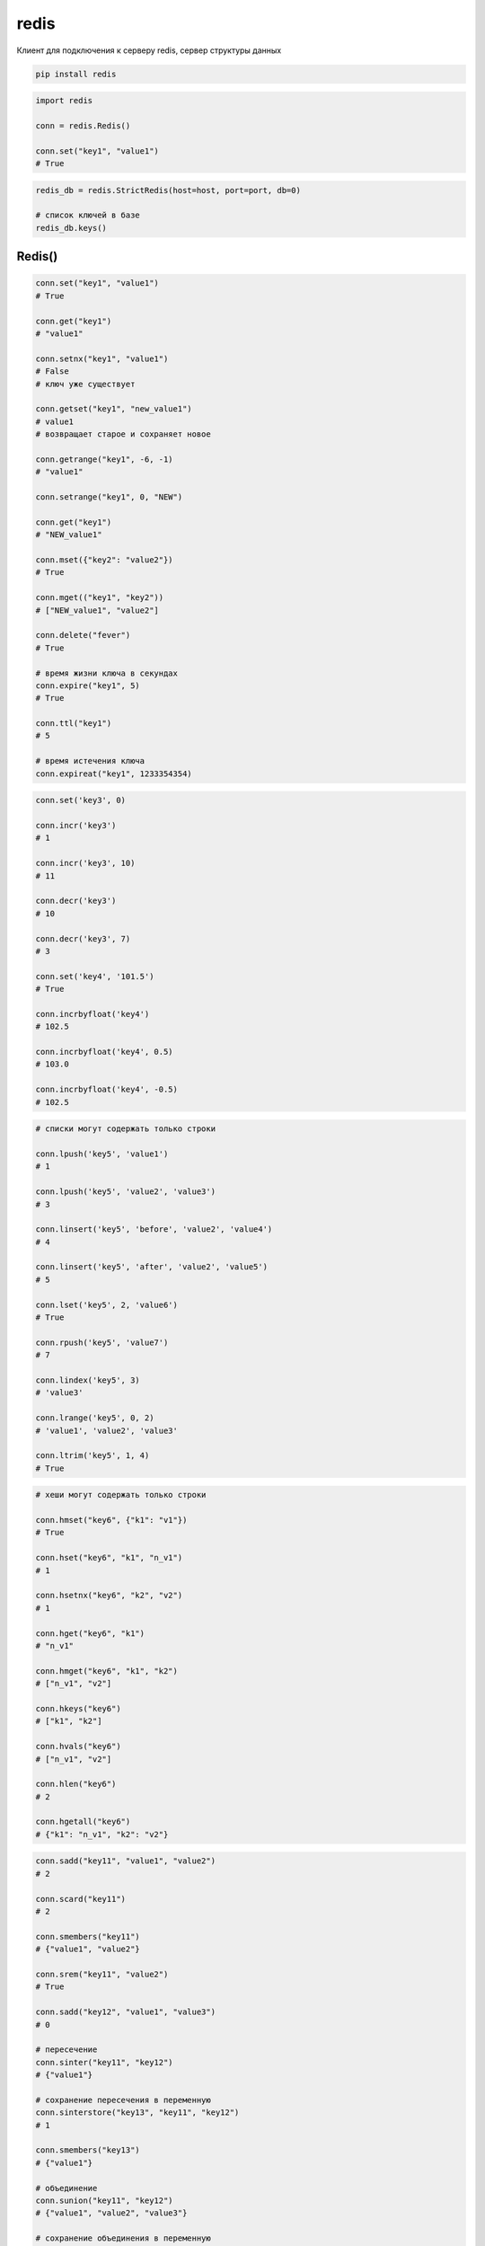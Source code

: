 .. title:: python redis

.. meta::
    :description:
        Справочная информация по python модулю redis
    :keywords:
        python redis

.. py:module:: redis

redis
=====

Клиент для подключения к серверу redis, сервер структуры данных

.. code-block:: shell

    pip install redis


.. code-block:: py

    import redis

    conn = redis.Redis()

    conn.set("key1", "value1")
    # True

.. code-block:: py

    redis_db = redis.StrictRedis(host=host, port=port, db=0)

    # список ключей в базе
    redis_db.keys()


Redis()
-------

.. py:class:: Redis(**kwargs)

    * **host** = localhost
    * **port** = 6397
    * **db** = 0
    * **password** = None
    * **socket_timeout** = None

    Объект для работы с базой данных

    .. py:method:: get(key)
    .. py:method:: set(key, value)
    .. py:method:: setex(key, expire_s, value)
    .. py:method:: psetex(key, expire_ms, value)

        Одиночное получение/установка данных

        .. code-block:: py

            conn.set('k1', 'v1')
            # True

            conn.get('k1')
            # b'v1'

            conn.setex('k2', timedelta(minutes=1), 'v2')
            # True
            # установка ключа со сроком годности


    .. py:method:: exists(key)

        Проверка на существование ключа

        .. code-block:: py

            con.exists('k3')
            # 0


    .. py:method:: expire(key, expire_s)
    .. py:method:: pexpire(key, expire_ms)

        Установка нового срока годности данных

        .. code-block:: py

            conn.expire('k1', timedelta(days=1))


    .. py:method:: hgetall(key)
    .. py:method:: hincrby(key, )

    .. py:method:: keys()

        Возвращает список всех ключей базы

        .. code-block:: py

            conn.keys()
            # [b'k1', b'k2']


    .. py:method:: mget(keys)
    .. py:method:: mset(data)

        Множественное получение/установка данных

        .. code-block:: py

            conn.mset({'k1': 'v1', 'k2': 'v2'})
            # True

            conn.mget(('k1', 'k2'))
            # [b'v1', b'v2']


    .. py:method:: persist(key)

        Удаляет срок годности данных

        .. code-block:: py

            con.persist('k1')


    .. py:method:: pipeline()

        Создает поток, для работы с данными.

        Т.е. обработать все данные за один запрос

        .. code-block:: py

            with conn.pipeline() as pipe:
                pipe.set('k1', 'v1')
                pipe.set('k2', 'v2')
                pipe.execute()


    .. py:method:: sadd(k, *values)
    .. py:method:: smembers(k)

        .. code-block:: py

            conn.sadd('k1', 'v1', 'v2')
            # 3

            conn.smembers('k1')
            # {b'v1', b'v2'}


    .. py:method:: ttl(key)
    .. py:method:: pttl(key)

        Возвращает срок годности данных по ключам в секндах/миллисекундах

        .. code-block:: py

            conn.ttl('k1')
            # 58

            conn.pttl('k1')
            # 57456


.. code-block:: py

    conn.set("key1", "value1")
    # True

    conn.get("key1")
    # "value1"

    conn.setnx("key1", "value1")
    # False
    # ключ уже существует

    conn.getset("key1", "new_value1")
    # value1
    # возвращает старое и сохраняет новое

    conn.getrange("key1", -6, -1)
    # "value1"

    conn.setrange("key1", 0, "NEW")

    conn.get("key1")
    # "NEW_value1"

    conn.mset({"key2": "value2"})
    # True

    conn.mget(("key1", "key2"))
    # ["NEW_value1", "value2"]

    conn.delete("fever")
    # True

    # время жизни ключа в секундах
    conn.expire("key1", 5)
    # True

    conn.ttl("key1")
    # 5

    # время истечения ключа
    conn.expireat("key1", 1233354354)


.. code-block:: py

    conn.set('key3', 0)

    conn.incr('key3')
    # 1

    conn.incr('key3', 10)
    # 11

    conn.decr('key3')
    # 10

    conn.decr('key3', 7)
    # 3

    conn.set('key4', '101.5')
    # True

    conn.incrbyfloat('key4')
    # 102.5

    conn.incrbyfloat('key4', 0.5)
    # 103.0

    conn.incrbyfloat('key4', -0.5)
    # 102.5


.. code-block:: py

    # списки могут содержать только строки

    conn.lpush('key5', 'value1')
    # 1

    conn.lpush('key5', 'value2', 'value3')
    # 3

    conn.linsert('key5', 'before', 'value2', 'value4')
    # 4

    conn.linsert('key5', 'after', 'value2', 'value5')
    # 5

    conn.lset('key5', 2, 'value6')
    # True

    conn.rpush('key5', 'value7')
    # 7

    conn.lindex('key5', 3)
    # 'value3'

    conn.lrange('key5', 0, 2)
    # 'value1', 'value2', 'value3'

    conn.ltrim('key5', 1, 4)
    # True

.. code-block:: py

    # хеши могут содержать только строки

    conn.hmset("key6", {"k1": "v1"})
    # True

    conn.hset("key6", "k1", "n_v1")
    # 1

    conn.hsetnx("key6", "k2", "v2")
    # 1

    conn.hget("key6", "k1")
    # "n_v1"

    conn.hmget("key6", "k1", "k2")
    # ["n_v1", "v2"]

    conn.hkeys("key6")
    # ["k1", "k2"]

    conn.hvals("key6")
    # ["n_v1", "v2"]

    conn.hlen("key6")
    # 2

    conn.hgetall("key6")
    # {"k1": "n_v1", "k2": "v2"}


.. code-block:: py

    conn.sadd("key11", "value1", "value2")
    # 2

    conn.scard("key11")
    # 2

    conn.smembers("key11")
    # {"value1", "value2"}

    conn.srem("key11", "value2")
    # True

    conn.sadd("key12", "value1", "value3")
    # 0

    # пересечение
    conn.sinter("key11", "key12")
    # {"value1"}

    # сохранение пересечения в переменную
    conn.sinterstore("key13", "key11", "key12")
    # 1

    conn.smembers("key13")
    # {"value1"}

    # объединение
    conn.sunion("key11", "key12")
    # {"value1", "value2", "value3"}

    # сохранение объединения в переменную
    conn.sunionstore("key14", "key11", "key12")
    # 3

    conn.sdiff("key11", "key12")
    # {"value3"}

    conn.sdiffstore("key15", "key11", "key12")
    # 1


.. code-block:: py

    # упорядоченные множества

    import time
    now = time.time()

    conn.zadd("key21", "value1", now)
    # 1

    conn.zadd("key21", "value2", now+(5*60))
    # 1

    conn.zadd("key21", "value3", now+(2*60*60))
    # 1

    conn.zadd("key21", "value4", now+(24*60*60))
    # 1

    conn.zrank("key21", "value3")
    # 2

    conn.zrange("key21", 0, -1)
    # ["value1", "value2", "value3", "value4"]

    conn.zrange("key21", 0, -1, withscores=True)
    # [("value1", 123456789), ...]


.. code-block:: py

    # биты

    conn.setbit("key41", "value1", 1)
    # 0

    conn.setbit("key41", "value2", 1)
    # 0

    conn.setbit("key42", "value1", 1)
    # 0

    conn.setbit("key43", "value1", 1)
    # 0

    conn.setbit("key43", "value3", 1)
    # 0

    conn.bitcount("key41")
    # 2

    conn.getbit("key42", "value3")
    # 0

    conn.bitop("and", "key44", "key41", "key42")
    # 542333

    conn.bitop("or", "key45", "key41", "key42")
    # 542332

    conn.bitcount("key44")
    # 3
